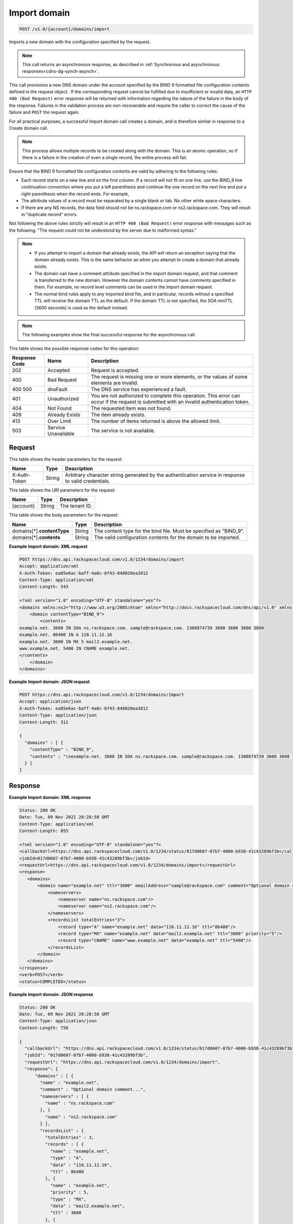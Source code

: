 .. _post-import-domain-v1.0-account-domains-import:

Import domain
~~~~~~~~~~~~~

.. code::

    POST /v1.0/{account}/domains/import

Imports a new domain with the configuration specified by the request.

.. note::
   This call returns an asynchronous response, as described in
   :ref:`Synchronous and asynchronous responses<cdns-dg-synch-asynch>`.

This call provisions a new DNS domain under the account specified by the BIND 9
formatted file configuration contents defined in the request object.  If the
corresponding request cannot be fulfilled due to insufficient or invalid data,
an ``HTTP 400 (Bad Request)`` error response will be returned with information
regarding the nature of the failure in the body of the response. Failures in
the validation process are non-recoverable and require the caller to correct
the cause of the failure and ``POST`` the request again.

For all practical purposes, a successful Import domain call creates a domain,
and is therefore similar in response to a Create domain call.

.. note::
   This process allows multiple records to be created along with the domain.
   This is an atomic operation, so if there is a failure in the creation of
   even a single record, the entire process will fail.

Ensure that the BIND 9 formatted file configuration contents are valid by
adhering to the following rules:

* Each record starts on a new line and on the first column. If a record will
  not fit on one line, use the BIND_9 line continuation convention where you
  put a left parenthesis and continue the one record on the next line and put a
  right parenthesis when the record ends. For example,
* The attribute values of a record must be separated by a single blank or tab.
  No other white space characters.
* If there are any NS records, the data field should not be
  ns.rackspace.com or ns2.rackspace.com. They will result in
  "duplicate record" errors.




Not following the above rules strictly will result in an ``HTTP 400 (Bad
Request)`` error response with messages such as the following: "The request
could not be understood by the server due to malformed syntax."

.. note::


   *  If you attempt to import a domain that already exists, the API will
      return an exception saying that the domain already exists. This is the
      same behavior as when you attempt to create a domain that already exists.
   *  The domain can have a comment attribute specified in the import domain
      request, and that comment is transferred to the new domain. However the
      domain contents cannot have comments specified in them. For example, no
      record level comments can be used in the import domain request.
   *  The normal bind rules apply to any imported bind file, and in particular,
      records without a specified TTL will receive the domain TTL as the
      default. If the domain TTL is not specified, the SOA minTTL (3600 seconds)
      is used as the default instead.

.. note::
   The following examples show the final successful response for the
   asynchronous call.

This table shows the possible response codes for this operation:


+--------------------------+-------------------------+-------------------------+
|Response Code             |Name                     |Description              |
+==========================+=========================+=========================+
|202                       |Accepted                 |Request is accepted.     |
+--------------------------+-------------------------+-------------------------+
|400                       |Bad Request              |The request is missing   |
|                          |                         |one or more elements, or |
|                          |                         |the values of some       |
|                          |                         |elements are invalid.    |
+--------------------------+-------------------------+-------------------------+
|400 500                   |dnsFault                 |The DNS service has      |
|                          |                         |experienced a fault.     |
+--------------------------+-------------------------+-------------------------+
|401                       |Unauthorized             |You are not authorized   |
|                          |                         |to complete this         |
|                          |                         |operation. This error    |
|                          |                         |can occur if the request |
|                          |                         |is submitted with an     |
|                          |                         |invalid authentication   |
|                          |                         |token.                   |
+--------------------------+-------------------------+-------------------------+
|404                       |Not Found                |The requested item was   |
|                          |                         |not found.               |
+--------------------------+-------------------------+-------------------------+
|409                       |Already Exists           |The item already exists. |
+--------------------------+-------------------------+-------------------------+
|413                       |Over Limit               |The number of items      |
|                          |                         |returned is above the    |
|                          |                         |allowed limit.           |
+--------------------------+-------------------------+-------------------------+
|503                       |Service Unavailable      |The service is not       |
|                          |                         |available.               |
+--------------------------+-------------------------+-------------------------+


Request
-------


This table shows the header parameters for the request:

+--------------------------+-------------------------+-------------------------+
|Name                      |Type                     |Description              |
+==========================+=========================+=========================+
|X-Auth-Token              |String                   |Arbitrary character      |
|                          |                         |string generated by the  |
|                          |                         |authentication service   |
|                          |                         |in response to valid     |
|                          |                         |credentials.             |
+--------------------------+-------------------------+-------------------------+


This table shows the URI parameters for the request:

+--------------------------+-------------------------+-------------------------+
|Name                      |Type                     |Description              |
+==========================+=========================+=========================+
|{account}                 |String                   |The tenant ID.           |
+--------------------------+-------------------------+-------------------------+


This table shows the body parameters for the request:

+-----------------------------+-------------------------+-------------------------+
|Name                         |Type                     |Description              |
+=============================+=========================+=========================+
|domains[*].\ **contentType** |String                   |The content type for the |
|                             |                         |bind file. Must be       |
|                             |                         |specified as "BIND_9".   |
+-----------------------------+-------------------------+-------------------------+
|domains[*].\ **contents**    |String                   |The valid configuration  |
|                             |                         |contents for the domain  |
|                             |                         |to be imported.          |
+-----------------------------+-------------------------+-------------------------+

**Example Import domain: XML request**


.. code::

   POST https://dns.api.rackspacecloud.com/v1.0/1234/domains/import
   Accept: application/xml
   X-Auth-Token: ea85e6ac-baff-4a6c-bf43-848020ea3812
   Content-Type: application/xml
   Content-Length: 543

   <?xml version="1.0" encoding="UTF-8" standalone="yes"?>
   <domains xmlns:ns2="http://www.w3.org/2005/Atom" xmlns="http://docs.rackspacecloud.com/dns/api/v1.0" xmlns:ns3="http://docs.rackspacecloud.com/dns/api/management/v1.0">
       <domain contentType="BIND_9">
           <contents>
   example.net. 3600 IN SOA ns.rackspace.com. sample@rackspace.com. 1308874739 3600 3600 3600 3600
   example.net. 86400 IN A 110.11.12.16
   example.net. 3600 IN MX 5 mail2.example.net.
   www.example.net. 5400 IN CNAME example.net.
   </contents>
       </domain>
   </domains>


**Example Import domain: JSON request**


.. code::

   POST https://dns.api.rackspacecloud.com/v1.0/1234/domains/import
   Accept: application/json
   X-Auth-Token: ea85e6ac-baff-4a6c-bf43-848020ea3812
   Content-Type: application/json
   Content-Length: 311

   {
     "domains" : [ {
       "contentType" : "BIND_9",
       "contents" : "\nexample.net. 3600 IN SOA ns.rackspace.com. sample@rackspace.com. 1308874739 3600 3600 3600 3600\nexample.net. 86400 IN A 110.11.12.16\nexample.net. 3600 IN MX 5 mail2.example.net.\nwww.example.net. 5400 IN CNAME example.net.\n"
     } ]
   }


Response
--------

**Example Import domain: XML response**


.. code::

   Status: 200 OK
   Date: Tue, 09 Nov 2021 20:28:58 GMT
   Content-Type: application/xml
   Content-Length: 855

   <?xml version="1.0" encoding="UTF-8" standalone="yes"?>
   <callbackUrl>https://dns.api.rackspacecloud.com/v1.0/1234/status/017d0607-07b7-4000-b938-41c43289bf3b</callbackUrl>
   <jobId>017d0607-07b7-4000-b938-41c43289bf3b</jobId>
   <requestUrl>https://dns.api.rackspacecloud.com/v1.0/1234/domains/import</requestUrl>
   <response>
      <domains>
          <domain name="example.net" ttl="3600" emailAddress="sample@rackspace.com" comment="Optional domain comment...">
              <nameservers>
                  <nameserver name="ns.rackspace.com"/>
                  <nameserver name="ns2.rackspace.com"/>
              </nameservers>
              <recordsList totalEntries="3">
                  <record type="A" name="example.net" data="110.11.12.16" ttl="86400"/>
                  <record type="MX" name="example.net" data="mail2.example.net" ttl="3600" priority="5"/>
                  <record type="CNAME" name="www.example.net" data="example.net" ttl="5400"/>
              </recordsList>
          </domain>
      </domains>
   </response>
   <verb>POST</verb>
   <status>COMPLETED</status>

**Example Import domain: JSON response**


.. code::

   Status: 200 OK
   Date: Tue, 09 Nov 2021 20:28:58 GMT
   Content-Type: application/json
   Content-Length: 756

   {
     "callbackUrl": "https://dns.api.rackspacecloud.com/v1.0/1234/status/017d0607-07b7-4000-b938-41c43289bf3b",
     "jobId": "017d0607-07b7-4000-b938-41c43289bf3b",
     "requestUrl": "https://dns.api.rackspacecloud.com/v1.0/1234/domains/import",
     "response": {
         "domains" : [ {
           "name" : "example.net",
           "comment" : "Optional domain comment...",
           "nameservers" : [ {
             "name" : "ns.rackspace.com"
           }, {
             "name" : "ns2.rackspace.com"
           } ],
           "recordsList" : {
             "totalEntries" : 3,
             "records" : [ {
               "name" : "example.net",
               "type" : "A",
               "data" : "110.11.12.16",
               "ttl" : 86400
             }, {
               "name" : "example.net",
               "priority" : 5,
               "type" : "MX",
               "data" : "mail2.example.net",
               "ttl" : 3600
             }, {
               "name" : "www.example.net",
               "type" : "CNAME",
               "data" : "example.net",
               "ttl" : 5400
             } ]
           },
           "ttl" : 3600,
           "emailAddress" : "sample@rackspace.com"
         } ]
     },
     "verb": "POST",
     "status": "COMPLETED"
   }

